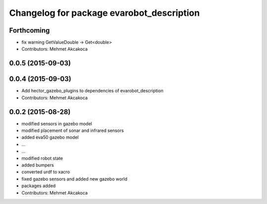 ^^^^^^^^^^^^^^^^^^^^^^^^^^^^^^^^^^^^^^^^^^
Changelog for package evarobot_description
^^^^^^^^^^^^^^^^^^^^^^^^^^^^^^^^^^^^^^^^^^

Forthcoming
-----------
* fix warning GetValueDouble -> Get<double>
* Contributors: Mehmet Akcakoca

0.0.5 (2015-09-03)
------------------

0.0.4 (2015-09-03)
------------------
* Add hector_gazebo_plugins to dependencies of evarobot_description
* Contributors: Mehmet Akcakoca

0.0.2 (2015-08-28)
------------------
* modified sensors in gazebo model
* modified placement of sonar and infrared sensors
* added eva50 gazebo model
* ...
* ...
* modified robot state
* added bumpers
* converted urdf to xacro
* fixed gazebo sensors and added new gazebo world
* packages added
* Contributors: Mehmet Akcakoca
